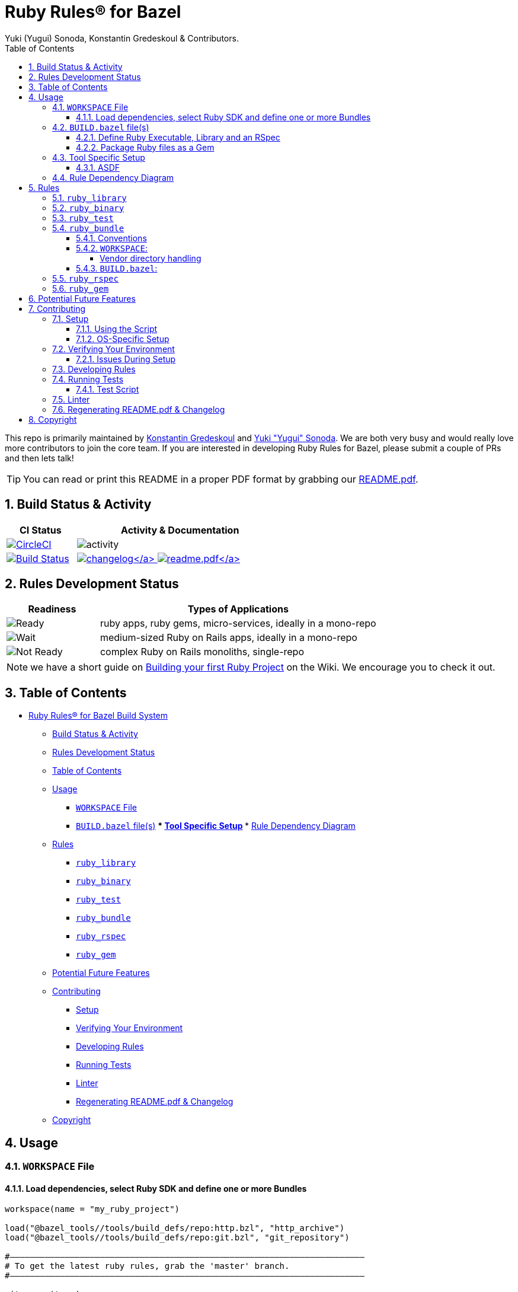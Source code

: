 = Ruby Rules® for Bazel
:subtitle: Version 0.5.2
:author: Yuki (Yugui) Sonoda, Konstantin Gredeskoul & Contributors.
:doctype: book
:source-highlighter: rouge
:rouge-style: base16.monokai
:toclevels: 5
:toc:
:sectnums: 9
:icons: font
:license: apache


====
This repo is primarily maintained by https://github.com/kigster[Konstantin Gredeskoul] and https://github.com/yugui[Yuki "Yugui" Sonoda]. We are both very busy and would really love more contributors to join the core team. If you are interested in developing Ruby Rules for Bazel, please submit a couple of PRs and then lets talk!
====

TIP: You can read or print this README in a proper PDF format by grabbing our link:README.pdf[README.pdf].

== Build Status & Activity

[cols="3,9",options="header",]
|===
| *CI Status* | *Activity & Documentation*

| image:https://circleci.com/gh/bazelruby/rules_ruby.svg?style=shield[CircleCI,link=https://circleci.com/gh/bazelruby/rules_ruby] &nbsp;
| image:https://img.shields.io/github/commit-activity/m/bazelruby/rules_ruby?style=for-the-badge[activity] &nbsp;

| image:https://travis-ci.org/bazelruby/rules_ruby.svg?branch=master[Build Status,link=https://travis-ci.org/bazelruby/rules_ruby] &nbsp;
| xref:CHANGELOG.md[image:https://img.shields.io/badge/change-log-brightgreen[changelog\]]  link:README.pdf[image:https://img.shields.io/badge/README-pdf-blue[readme.pdf\]]
|===

== Rules Development Status

[cols="3,9",options="header",]
|===
| *Readiness* | *Types of Applications*

| image:docs/img/status-ready.svg[Ready]
| ruby apps, ruby gems, micro-services, ideally in a mono-repo

| image:docs/img/status-ready.svg[Wait]
| medium-sized Ruby on Rails apps, ideally in a mono-repo

| image:docs/img/status-wait.svg[Not Ready]
| complex Ruby on Rails monoliths, single-repo
|===

NOTE: we have a short guide on https://github.com/bazelruby/rules_ruby/wiki/Build-your-ruby-project[Building your first Ruby Project] on the Wiki. We encourage you to check it out.

== Table of Contents

* <<ruby-rules-for-bazelhttpsbazelbuild-build-system,Ruby Rules® for Bazel Build System>>
 ** <<build-status-activity,Build Status & Activity>>
 ** <<rules-development-status,Rules Development Status>>
 ** <<table-of-contents,Table of Contents>>
 ** <<usage,Usage>>
  *** <<workspace-file,`WORKSPACE` File>>
  *** <<buildbazel-files,`BUILD.bazel` file(s)>> *** <<tool-specific-setup,Tool Specific Setup>> *** <<rule-dependency-diagram,Rule Dependency Diagram>>
 ** <<rules,Rules>>
  *** <<ruby_library,`ruby_library`>>
  *** <<ruby_binary,`ruby_binary`>>
  *** <<ruby_test,`ruby_test`>>
  *** <<ruby_bundle,`ruby_bundle`>>
  *** <<ruby_rspec,`ruby_rspec`>>
  *** <<ruby_gem,`ruby_gem`>>
 ** <<potential-future-features,Potential Future Features>>
 ** <<contributing,Contributing>>
  *** <<setup,Setup>>
  *** <<verifying-your-environment,Verifying Your Environment>>
  *** <<developing-rules,Developing Rules>>
  *** <<running-tests,Running Tests>>
  *** <<linter,Linter>>
  *** <<regenerating-readmepdf-changelog,Regenerating README.pdf & Changelog>>
 ** <<copyright,Copyright>>

== Usage

=== `WORKSPACE` File

==== Load dependencies, select Ruby SDK and define one or more Bundles

[source,python]
----
workspace(name = "my_ruby_project")

load("@bazel_tools//tools/build_defs/repo:http.bzl", "http_archive")
load("@bazel_tools//tools/build_defs/repo:git.bzl", "git_repository")

#———————————————————————————————————————————————————————————————————————
# To get the latest ruby rules, grab the 'master' branch.
#———————————————————————————————————————————————————————————————————————

git_repository(
    name = "rules_ruby",
    remote = "https://github.com/bazelruby/rules_ruby.git",
    branch = "master"
)

load("@rules_ruby//ruby:deps.bzl", "rules_ruby_dependencies")
rules_ruby_dependencies()

#———————————————————————————————————————————————————————————————————————
# Specify Ruby version — this will either build Ruby or use a local
# RBENV installation if the Ruby version matches.
#———————————————————————————————————————————————————————————————————————

load("@bazel_skylib//:workspace.bzl", "bazel_skylib_workspace")
bazel_skylib_workspace()

load("@rules_ruby//ruby:deps.bzl", "rules_ruby_register_toolchains")
rules_ruby_register_toolchains(["ruby-3.0"])

#———————————————————————————————————————————————————————————————————————
# Now, load the ruby_bundle rule & install gems specified in the Gemfile
#———————————————————————————————————————————————————————————————————————

load(
    "@rules_ruby//ruby:defs.bzl",
    "ruby_bundle",
)

ruby_bundle(
    name = "bundle",
    # Specify additional paths to be loaded from the gems at runtime, if any.
    # Since spec.require_paths in Gem specifications are auto-included, directory paths
    # in spec.require_paths do not need to be listed in includes hash.
    includes = {
        "grpc": ["etc"],
    },
    excludes = {
        "mini_portile": ["test/**/*"],
    },
    gemfile = "//:Gemfile",
    gemfile_lock = "//:Gemfile.lock",
)

# You can specify more than one bundle in the WORKSPACE file
ruby_bundle(
    name = "bundle_app_shopping",
    gemfile = "//:apps/shopping/Gemfile",
    gemfile_lock = "//:apps/shopping/Gemfile.lock",
)

# You can also install from Gemfile using `gemspec`.
ruby_bundle(
    name = "bundle_gemspec",
    srcs = ["//:lib/my_gem/my_gem.gemspec"],
    gemfile = "//:lib/my_gem/Gemfile",
    gemfile_lock = "//:lib/my_gem/Gemfile.lock",
)
----

=== `BUILD.bazel` file(s)

Any of the project `BUILD` files can now reference any gems included in the `Gemfile` referenced by the `ruby_bundle` rule, and defined in the project's `WORKSPACE` file.

==== Define Ruby Executable, Library and an RSpec

Add `ruby_library`, `ruby_binary`, `ruby_rspec` or `ruby_test` into your `BUILD.bazel` files.

[source,python]
----
#———————————————————————————————————————————————————————————————————————
# Define Ruby executable, test, spec and package a gem
#———————————————————————————————————————————————————————————————————————

load(
    "@rules_ruby//ruby:defs.bzl",
    "ruby_binary",
    "ruby_library",
    "ruby_test",
    "ruby_rspec",
)

ruby_library(
    name = "foo",
    srcs = glob(["lib/**/*.rb"]),
    includes = ["lib"],
    deps = [
      "@bundle//:activesupport",
      "@bundle//:awesome_print",
      "@bundle//:rubocop",
    ]
)

ruby_binary(
    name = "bar",
    srcs = ["bin/bar"],
    deps = [":foo"],
)

ruby_test(
    name = "foo-test",
    srcs = ["test/foo_test.rb"],
    deps = [":foo"],
)

ruby_rspec(
    name = "foo-spec",
    specs = glob(["spec/**/*.rb"]),
    rspec_args = { "--format": "progress" },
    deps = [":foo"]
}
----

==== Package Ruby files as a Gem

Use `ruby_gem` rule to package any number of ruby files or folders into a Ruby-Gem compatible ZIP archive.

[source,python]
----
load(
    "@rules_ruby//ruby:defs.bzl",
    "ruby_gem",
)

ruby_gem(
    name            = "awesome-sauce-gem", # name of the build target
    gem_name        = "awesome-sauce",     # name of the gem
    gem_version     = "0.1.0",
    gem_summary     = "Example gem to demonstrate Bazel Gem packaging",
    gem_description = "Example gem to demonstrate Bazel Gem packaging",
    gem_homepage    = "https://github.com/bazelruby/rules_ruby",
    gem_authors     = [
        "BazelRuby",
        "Konstantin Gredeskoul"
    ],
    gem_author_emails = [
        "bazelruby@googlegroups.com",
    ],
    gem_runtime_dependencies = {
        "colored2": "~> 3.1.2",
        "hashie": "",
    },
    gem_development_dependencies = {
        "rspec": "",
        "rspec-its": "",
        "rubocop": "",
    },
    srcs = [
        glob("{bin,exe,lib,spec}/**/*.rb")
    ],
    deps = [
        "//lib:example_gem",
    ],
)
----

=== Tool Specific Setup

==== ASDF

If you are using ASDF to manage your ruby installs, you can use them by adding `.bazelrc`:

----
build --test_env=ASDF_DIR --test_env=ASDF_DATA_DIR
build --action_env=ASDF_DIR --test_env=ASDF_DATA_DIR
----

You will have to be sure to export the `ASDF_DATA_DIR` in your profile since it's not set by default. e.g. `export ASDF_DATA_DIR="$HOME/.asdf"`

=== Rule Dependency Diagram

NOTE: this diagram is somewhat outdated.

The following diagram attempts to capture the implementation behind `ruby_library` that depends on the result of `bundle install`, and a `ruby_binary` that depends on both:

image::docs/img/ruby_rules.png[Ruby Rules]

== Rules

=== `ruby_library`

[source,python]
----
ruby_library(
    name,
    deps,
    srcs,
    data,
    compatible_with,
    deprecation,
    distribs,
    features,
    licenses,
    restricted_to,
    tags,
    testonly,
    toolchains,
    visibility)
----

[cols="15,85",options="header",]
|===
|Attributes |
|`name` a|
`Name, required`

A unique name for this rule.

|`srcs` a|
`List of Labels, optional`

List of `.rb` files.

At least `srcs` or `deps` must be present

|`deps` a|
`List of labels, optional`

List of targets that are required by the `srcs` Ruby files.

At least `srcs` or `deps` must be present

|`includes` a|
`List of strings, optional`

List of paths to be added to `$LOAD_PATH` at runtime. The paths must be relative to the the workspace which this rule belongs to.

|`rubyopt` a|
`List of strings, optional`

List of options to be passed to the Ruby interpreter at runtime.

NOTE: `-I` option should usually go to `includes` attribute.

2+<e|And other https://docs.bazel.build/versions/master/be/common-definitions.html#common-attributes[common attributes].
|===


=== `ruby_binary`

[source,python]
----
ruby_binary(
    name,
    deps,
    srcs,
    data,
    main,
    compatible_with,
    deprecation,
    distribs,
    features,
    licenses,
    restricted_to,
    tags,
    testonly,
    toolchains,
    visibility,
    args,
    output_licenses
)
----

[cols="15,85",options="header",]
|===
|Attributes |
|`name` a|
`Name, required`

A unique name for this rule.

|`srcs` a|
`List of Labels, required`

List of `.rb` files.

|`deps` a|
`List of labels, optional`

List of targets that are required by the `srcs` Ruby files.

|`main` a|
`Label, optional`

The entrypoint file. It must be also in `srcs`.

If not specified, `$(NAME).rb` where `$(NAME)` is the `name` of this rule.

|`includes` a|
`List of strings, optional`

List of paths to be added to `$LOAD_PATH` at runtime. The paths must be relative to the the workspace which this rule belongs to.

|`rubyopt` a|
`List of strings, optional`

List of options to be passed to the Ruby interpreter at runtime.

NOTE: `-I` option should usually go to `includes` attribute.

2+<e|And other https://docs.bazel.build/versions/master/be/common-definitions.html#common-attributes[common attributes].
|===



=== `ruby_test`

[source,python]
----
ruby_test(
    name,
    deps,
    srcs,
    data,
    main,
    compatible_with,
    deprecation,
    distribs,
    features,
    licenses,
    restricted_to,
    tags,
    testonly,
    toolchains,
    visibility,
    args,
    size,
    timeout,
    flaky,
    local,
    shard_count
)
----
[cols="15,85",options="header",]
|===
|Attributes |
|`name` a|
`Name, required`

A unique name for this rule.

|`srcs` a|
`List of Labels, required`

List of `.rb` files.

|`deps` a|
`List of labels, optional`

List of targets that are required by the `srcs` Ruby files.

|`main` a|
`Label, optional`

The entrypoint file. It must be also in `srcs`.

If not specified, `$(NAME).rb` where `$(NAME)` is the `name` of this rule.

|`includes` a|
`List of strings, optional`

List of paths to be added to `$LOAD_PATH` at runtime. The paths must be relative to the the workspace which this rule belongs to.

|`rubyopt` a|
`List of strings, optional`

List of options to be passed to the Ruby interpreter at runtime.

NOTE: `-I` option should usually go to `includes` attribute.

2+<|And other https://docs.bazel.build/versions/master/be/common-definitions.html#common-attributes[common attributes].
|===


=== `ruby_bundle`

*NOTE: This is a repository rule, and can only be used in a `WORKSPACE` file.*

This rule installs gems defined in a Gemfile using Bundler, and exports individual gems from the bundle, as well as the entire bundle, available as a `ruby_library` that can be depended upon from other targets.

[source,python]
----
ruby_bundle(
    name,
    gemfile,
    gemfile_lock,
    bundler_version = "2.1.4",
    includes = {},
    excludes = {},
    srcs = [],
    vendor_cache = False,
    ruby_interpreter = "@rules_ruby//ruby/runtime:interpreter",
)
----

[cols="15,85",options="header",]
|===
|Attributes |
|`name` a|
`Name, required`

A unique name for this rule.

|`gemfile` a|
`Label, required`

The `Gemfile` which Bundler runs with.

|`gemfile_lock` a|
`Label, optional`

The `Gemfile.lock` which Bundler runs with.

NOTE: This rule never updates the `Gemfile.lock`. It is your responsibility to generate/update `Gemfile.lock`

|`srcs` a|
`List of Labels, optional`

List of additional files required for Bundler to install gems. This could usually include `*.gemspec` files.

|`vendor_cache` a|
`Bool, optional`

Symlink the vendor directory into the Bazel build space, this allows Bundler to access vendored Gems

|`bundler_version` a|
`String, optional`

The Version of Bundler to use. Defaults to 2.1.4.

NOTE: This rule never updates the `Gemfile.lock`. It is your responsibility to generate/update `Gemfile.lock`

|`includes` a|
`Dictionary of key-value-pairs (key: string, value: list of strings), optional`

List of glob patterns per gem to be additionally loaded from the library. Keys are the names of the gems which require some file/directory paths not listed in the `require_paths` attribute of the gemspecs to be also added to `$LOAD_PATH` at runtime. Values are lists of blob path patterns, which are relative to the root directories of the gems.

|`excludes` a|
`Dictionary of key-value-pairs (key: string, value: list of strings), optional`

List of glob patterns per gem to be excluded from the library. Keys are the names of the gems. Values are lists of blob path patterns, which are relative to the root directories of the gems. The default value is `["**/* *.*", "**/* */*"]`

2+<|And other https://docs.bazel.build/versions/master/be/common-definitions.html#common-attributes[common attributes].
|===


==== Conventions

`ruby_bundle` creates several targets that can be used downstream. In the examples below we assume that your `ruby_bundle` has a name `app_bundle`:

* `@app_bundle//:bundler` -- references just the Bundler from the bundle.
* `@app_bundle//:gems` -- references _all_ gems in the bundle (i.e. "the entire bundle").
* `@app_bundle//:gem-name` -- references _just the specified_ gem in the bundle, eg. `@app_bundle//:awesome_print`.
* `@app_bundle//:bin` -- references to all installed executables from this bundle, with individual executables accessible via eg. `@app_bundle//:bin/rubocop`

==== `WORKSPACE`:

[source,python]
----
load("@rules_ruby//ruby:defs.bzl", "ruby_bundle")

ruby_bundle(
    name = "gems",
    bundler_version = '2.1.4',
    gemfile = "//:Gemfile",
    gemfile_lock = "//:Gemfile.lock",
)
----

===== Vendor directory handling

To use the vendor cache, you have to declare a `managed_directory` in
your workspace. The name should match the name of the bundle.

[source,python]
----
load("@rules_ruby//ruby:defs.bzl", "ruby_bundle")

workspace(
    name = "my_wksp",
    managed_directories = {"@bundle": ["vendor"]},
)

ruby_bundle(
    name = "bundle",
    bundler_version = "2.1.2",
    vendor_cache = True,
    gemfile = "//:Gemfile",
    gemfile_lock = "//:Gemfile.lock",
)
----

==== `BUILD.bazel`:

[source,python]
----
# Reference the entire bundle with :gems

ruby_library(
    name = "foo",
    srcs = ["foo.rb"],
    deps = ["@gems//:gems"],
)

# Or, reference specific gems from the bundle like so:

ruby_binary(
    name = "rubocop",
    srcs = [":foo", ".rubocop.yml"],
    args = ["-P", "-D", "-c" ".rubocop.yml"],
    main = "@gems//:bin/rubocop",
    deps = ["@gems//:rubocop"],
)
----

=== `ruby_rspec`

[source,python]
----
ruby_rspec(
    name,
    deps,
    srcs,
    data,
    main,
    rspec_args,
    bundle,
    compatible_with,
    deprecation,
    distribs,
    features,
    licenses,
    restricted_to,
    tags,
    testonly,
    toolchains,
    visibility,
    args,
    size,
    timeout,
    flaky,
    local,
    shard_count
)
----
[cols="15,85",options="header",]
|===
|Attributes |
|`name` a|
`Name, required`

A unique name for this rule.

|`srcs` a|
`List of Labels, required`

List of `.rb` files.

|`deps` a|
`List of labels, optional`

List of targets that are required by the `srcs` Ruby files.

|`main` a|
`Label, optional`

The entrypoint file. It must be also in `srcs`.

If not specified, `$(NAME).rb` where `$(NAME)` is the `name` of this rule.

|`rspec_args` a|
`List of strings, optional`

Command line arguments to the `rspec` binary, eg `["--progress", "-p2", "-b"]`

If not specified, the default arguments defined in `constants.bzl` are used: `--format=documentation --force-color`.

|`includes` a|
`List of strings, optional`

List of paths to be added to `$LOAD_PATH` at runtime. The paths must be relative to the the workspace which this rule belongs to.

|`rubyopt` a|
`List of strings, optional`

List of options to be passed to the Ruby interpreter at runtime.

NOTE: `-I` option should usually go to `includes` attribute.

2+<|And other https://docs.bazel.build/versions/master/be/common-definitions.html#common-attributes[common attributes].
|===


=== `ruby_gem`

Used to generate a zipped gem containing its srcs, dependencies and a gemspec.

[source,python]
----
ruby_gem(
    name,
    gem_name,
    gem_version,
    gem_summary,
    gem_description,
    gem_homepage,
    gem_authors,
    gem_author_emails,
    gem_runtime_dependencies,
    gem_development_dependencies,
    require_paths = ["lib"],
    srcs = srcs,
    deps = deps,
    data = data
)
----

[cols="15,85",options="header",]
|===
|Attributes |
|`name` a|
`Name, required`

A unique name for this build target.

|`gem_name` a|
`Name of the gem, required`

The name of the gem to be generated.

|`gem_version` a|
`String, optional`

The version of the gem. Is used to name the output file, which becomes `name-version.zip`, and also included in the Gemspec.

|`gem_summary` a|
`String, optional`

One line summary of the gem purpose.

|`gem_description` a|
`String, required`

Single-line, paragraph-sized description text for the gem.

|`gem_homepage` a|
`String, optional`

Homepage URL of the gem.

|`gem_authors` a|
`List of Strings, required`

List of human readable names of the gem authors. Required to generate a valid gemspec.

|`gem_author_emails` a|
`List of Strings, optional`

List of email addresses of the authors.

|`srcs` a|
`List of Labels, optional`

List of `.rb` files.

At least `srcs` or `deps` must be present

|`deps` a|
`List of labels, optional`

List of targets that are required by the `srcs` Ruby files.

At least `srcs` or `deps` must be present

|`require_paths` a|
`List of Strings, optional`

List of paths to be added to the Ruby LOAD_PATH when using this gem. Typically this value is just `lib` (which is also the default).

|`gem_runtime_dependencies` a|
`String Dictionary, optional`

This is a dictionary where keys are gem names, and values are either an empty string or a https://www.devalot.com/articles/2012/04/gem-versions.html[gem version specification]. For instance, the pessimistic version specifier `~> 3.0` means that all versions up to `4.0` are accepted.

|`gem_development_dependencies` a|
`String Dictionary, optional`

Similar to the above, this specifies gems necessary for the development of the above gem, such as testing gems, linters, code coverage and more.

2+<|And other https://docs.bazel.build/versions/master/be/common-definitions.html#common-attributes[common attributes].
|===



== Potential Future Features

====
icon:check-square[fw] Using various versions of Ruby installed locally

icon:square[fw] Building native extensions in gems with Bazel

icon:square[fw] Releasing your gems with Bazel (https://github.com/coinbase/rules_ruby[Coinbase fork] might have this feature, worth checking)
====

== Contributing

We welcome contributions to RulesRuby. Please make yourself familiar with the xref:CODE_OF_CONDUCT.adoc[code of conduct], which basically says -- don't be an a-hole.

You may notice that there is more than one Bazel WORKSPACE inside this repo. There is one in `examples/simple_script` for instance, because
we use this example to validate and test the rules. So be mindful whether your current directory contains `WORKSPACE` file or not.

=== Setup

==== Using the Script

You will need Homebrew installed prior to running the script.

After that, cd into the top level folder and run the setup script in your Terminal:

[source,bash]
----
❯ bin/setup
----

This runs a complete setup, shouldn't take too long. You can explore various script options with the `help` command:

[source,bash]
----
❯ bin/setup -h

USAGE
  # without any arguments runs a complete setup.
  bin/setup

  # alternatively, a sub-setup function name can be passed:
  bin/setup [ gems | git-hook | help | main | os-specific | rbenv | remove-git-hook ]

DESCRIPTION:
  Runs full setup without any arguments.

  Accepts one optional argument — one of the actions that typically run
  as part of setup, with one exception — remove-git-hook.
  This action removes the git commit hook installed by the setup.

EXAMPLES:
    bin/setup

  Or, to run only one of the sub-functions (actions), pass
  it as an argument:

    bin/setup help
    bin/setup remove-git-hook
----

==== OS-Specific Setup

Note that the setup contains `os-specific` section. This is because there are two extension scripts:

* `bin/setup-linux`
* `bin/setup-darwin`

Those will install Bazel and everything else you need on either platform. In fact, we use the linux version on CI.

=== Verifying Your Environment

We provided a handy script `bin/show-env` to display where your dependencies are coming from. Here is an example of running it on a Mac OS-X system:

[source,bash]
----
❯ bin/show-env
----

image::docs/img/env.png[bin/show-env]

==== Issues During Setup

____
*Please report any errors to `bin/setup` as Issues on Github. You can assign them to @kigster.* If I am not responding fast enough, and you are in a hurry, please email kigster AT gmail directly.
____

=== Developing Rules

Besides making yourself familiar with the existing code, and https://docs.bazel.build/versions/master/skylark/concepts.html[Bazel documentation on writing rules], you might want to follow this order:

. Setup dev tools as described in the <<Setup,setup>> section.
. hack, hack, hack...
. Make sure all tests pass -- you can run a single command for that (but see more on it <<test-script,below>>.

[source,bash]
----
bin/test-suite
----

OR, you can run individual Bazel test commands from the inside.

* `bazel test //...`
* `cd examples/simple_script && bazel test //...`

. Open a pull request in Github, and please be as verbose as possible in your description.

In general, it's always a good idea to ask questions first -- you can do so by creating an issue.

=== Running Tests

After running setup, and since this is a bazel repo you can use Bazel commands:

[source,python]
----
bazel build //...:all
bazel query //...:all
bazel test  //...:all
----

But to run tests inside each sub-WORKSPACE, you will need to repeat that in each sub-folder. Luckily, there is a better way.

==== Test Script

This script runs all tests (including sub-workspaces) when ran without arguments:

[source,bash]
----
bin/test-suite
----

Run it with `help` command to see other options, and to see what parts you can run individually. At the moment they are:

[source,bash]
----
# alternatively, a partial test name can be passed:
bin/test-suite [ all | bazel-info | buildifier | help | rspec | rubocop | simple-script |  workspace ]
----

On a MacBook Pro it takes about 3 minutes to run.

=== Linter

We are using RuboCop for ruby and Buildifier for Bazel. Both are represented by a single script `bin/linter`, which just like the scripts above runs ALL linters when ran without arguments, accepts `help` commnd, and can be run on a subset of linting strategies:

[source,bash]
----
bin/linter
----

The following are the partial linting functions you can run:

[source,bash]
----
# alternatively, a partial linter name can be passed:
bin/linter [ all | buildifier | help | rubocop ]
----

=== Regenerating README.pdf & Changelog

To regenerate, first you may need to grab an https://github.com/settings/tokens[API token] and export the `GITHUB_TOKEN` variable:

[source,bash]
----
export GITHUB_TOKEN=....
----

Then use the `make` target:

[source,bash]
----
make update
----

Or, manually:

[source,bash]
----
gem install github_changelog_generator
github_changelog_generator -u bazelruby -p rules_ruby -t your-github-token
----

== Copyright

© 2018-2021 BazelRuby Contributors.

Core Team:

* https://github.com/yugui/[Yuki Yugui Sonoda]
* https://kig.re/[Konstantin Gredeskoul]

Core Team (Emeritus):

* https://github.com/grahamjenson[Graham Jenson]

Licensed under the http://www.apache.org/licenses/LICENSE-2.0[Apache License, Version 2.0 (the "License")].

Unless required by applicable law or agreed to in writing, software distributed under the License is distributed on an "AS IS" BASIS, WITHOUT WARRANTIES OR CONDITIONS OF ANY KIND, either express or implied. See the License for the specific language governing permissions and limitations under the License.
